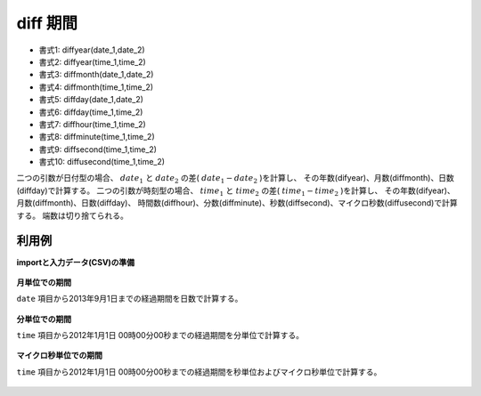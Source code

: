 diff 期間
--------------

* 書式1: diffyear(date_1,date_2) 
* 書式2: diffyear(time_1,time_2) 
* 書式3: diffmonth(date_1,date_2) 
* 書式4: diffmonth(time_1,time_2) 
* 書式5: diffday(date_1,date_2) 
* 書式6: diffday(time_1,time_2) 
* 書式7: diffhour(time_1,time_2) 
* 書式8: diffminute(time_1,time_2) 
* 書式9: diffsecond(time_1,time_2) 
* 書式10: diffusecond(time_1,time_2) 


二つの引数が日付型の場合、 :math:`date_1` と :math:`date_2` の差( :math:`date_1-date_2` )を計算し、
その年数(difyear)、月数(diffmonth)、日数(diffday)で計算する。
二つの引数が時刻型の場合、 :math:`time_1` と :math:`time_2` の差( :math:`time_1-time_2` )を計算し、
その年数(difyear)、月数(diffmonth)、日数(diffday)、
時間数(diffhour)、分数(diffminute)、秒数(diffsecond)、マイクロ秒数(diffusecond)で計算する。
端数は切り捨てられる。


利用例
''''''''''''

**importと入力データ(CSV)の準備**

  .. code-block:: python
    :linenos:

    import nysol.mcmd as nm

    with open('dat1.csv','w') as f:
      f.write(
    '''id,date
    1,19641010
    2,20000101
    3,20130831
    4,20130901
    5,20130902
    ''')

    with open('dat2.csv','w') as f:
      f.write(
    '''id,time
    1,20120101000000
    2,20120101011112
    3,
    4,20111231235000
    5,20111231235000.123456
    ''')


**月単位での期間**

``date`` 項目から2013年9月1日までの経過期間を日数で計算する。

  .. code-block:: python
    :linenos:

    nm.mcal(c='diffday(0d20130901,$d{date})', a='rsl', i="dat1.csv", o="rsl1.csv").run()
    ### rsl1.csv の内容
    # id,date,rsl
    # 1,19641010,17858
    # 2,20000101,4992
    # 3,20130831,1
    # 4,20130901,0
    # 5,20130902,-1


**分単位での期間**

``time`` 項目から2012年1月1日 00時00分00秒までの経過期間を分単位で計算する。

  .. code-block:: python
    :linenos:

    nm.mcal(c='diffmonth(0t20120101000000,$t{time})', a='rsl', i="dat2.csv", o="rsl2.csv").run()
    ### rsl2.csv の内容
    # id,time,rsl
    # 1,20120101000000,0
    # 2,20120101011112,-1
    # 3,,
    # 4,20111231235000,0
    # 5,20111231235000.123456,0


**マイクロ秒単位での期間**

``time`` 項目から2012年1月1日 00時00分00秒までの経過期間を秒単位およびマイクロ秒単位で計算する。

  .. code-block:: python
    :linenos:

    nm.mcal(c='diffsecond(0t20120101000000,$t{time})', a='rsl', i="dat2.csv", o="rsl3.csv").run()
    nm.mcal(c='diffusecond(0t20120101000000,$t{time})', a='rsl', i="dat2.csv", o="rsl4.csv").run()
    ### rsl3.csv の内容
    # id,time,rsl
    # 1,20120101000000,0
    # 2,20120101011112,-4272
    # 3,,
    # 4,20111231235000,600
    # 5,20111231235000.123456,599


